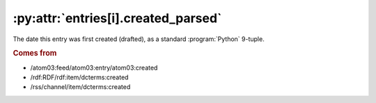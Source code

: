 .. _reference.entry.created_parsed:

:py:attr:`entries[i].created_parsed`
====================================

The date this entry was first created (drafted), as a standard
:program:`Python` 9-tuple.


.. rubric:: Comes from

* /atom03:feed/atom03:entry/atom03:created
* /rdf:RDF/rdf:item/dcterms:created
* /rss/channel/item/dcterms:created


.. seealso::

    * :ref:`reference.entry.created`
